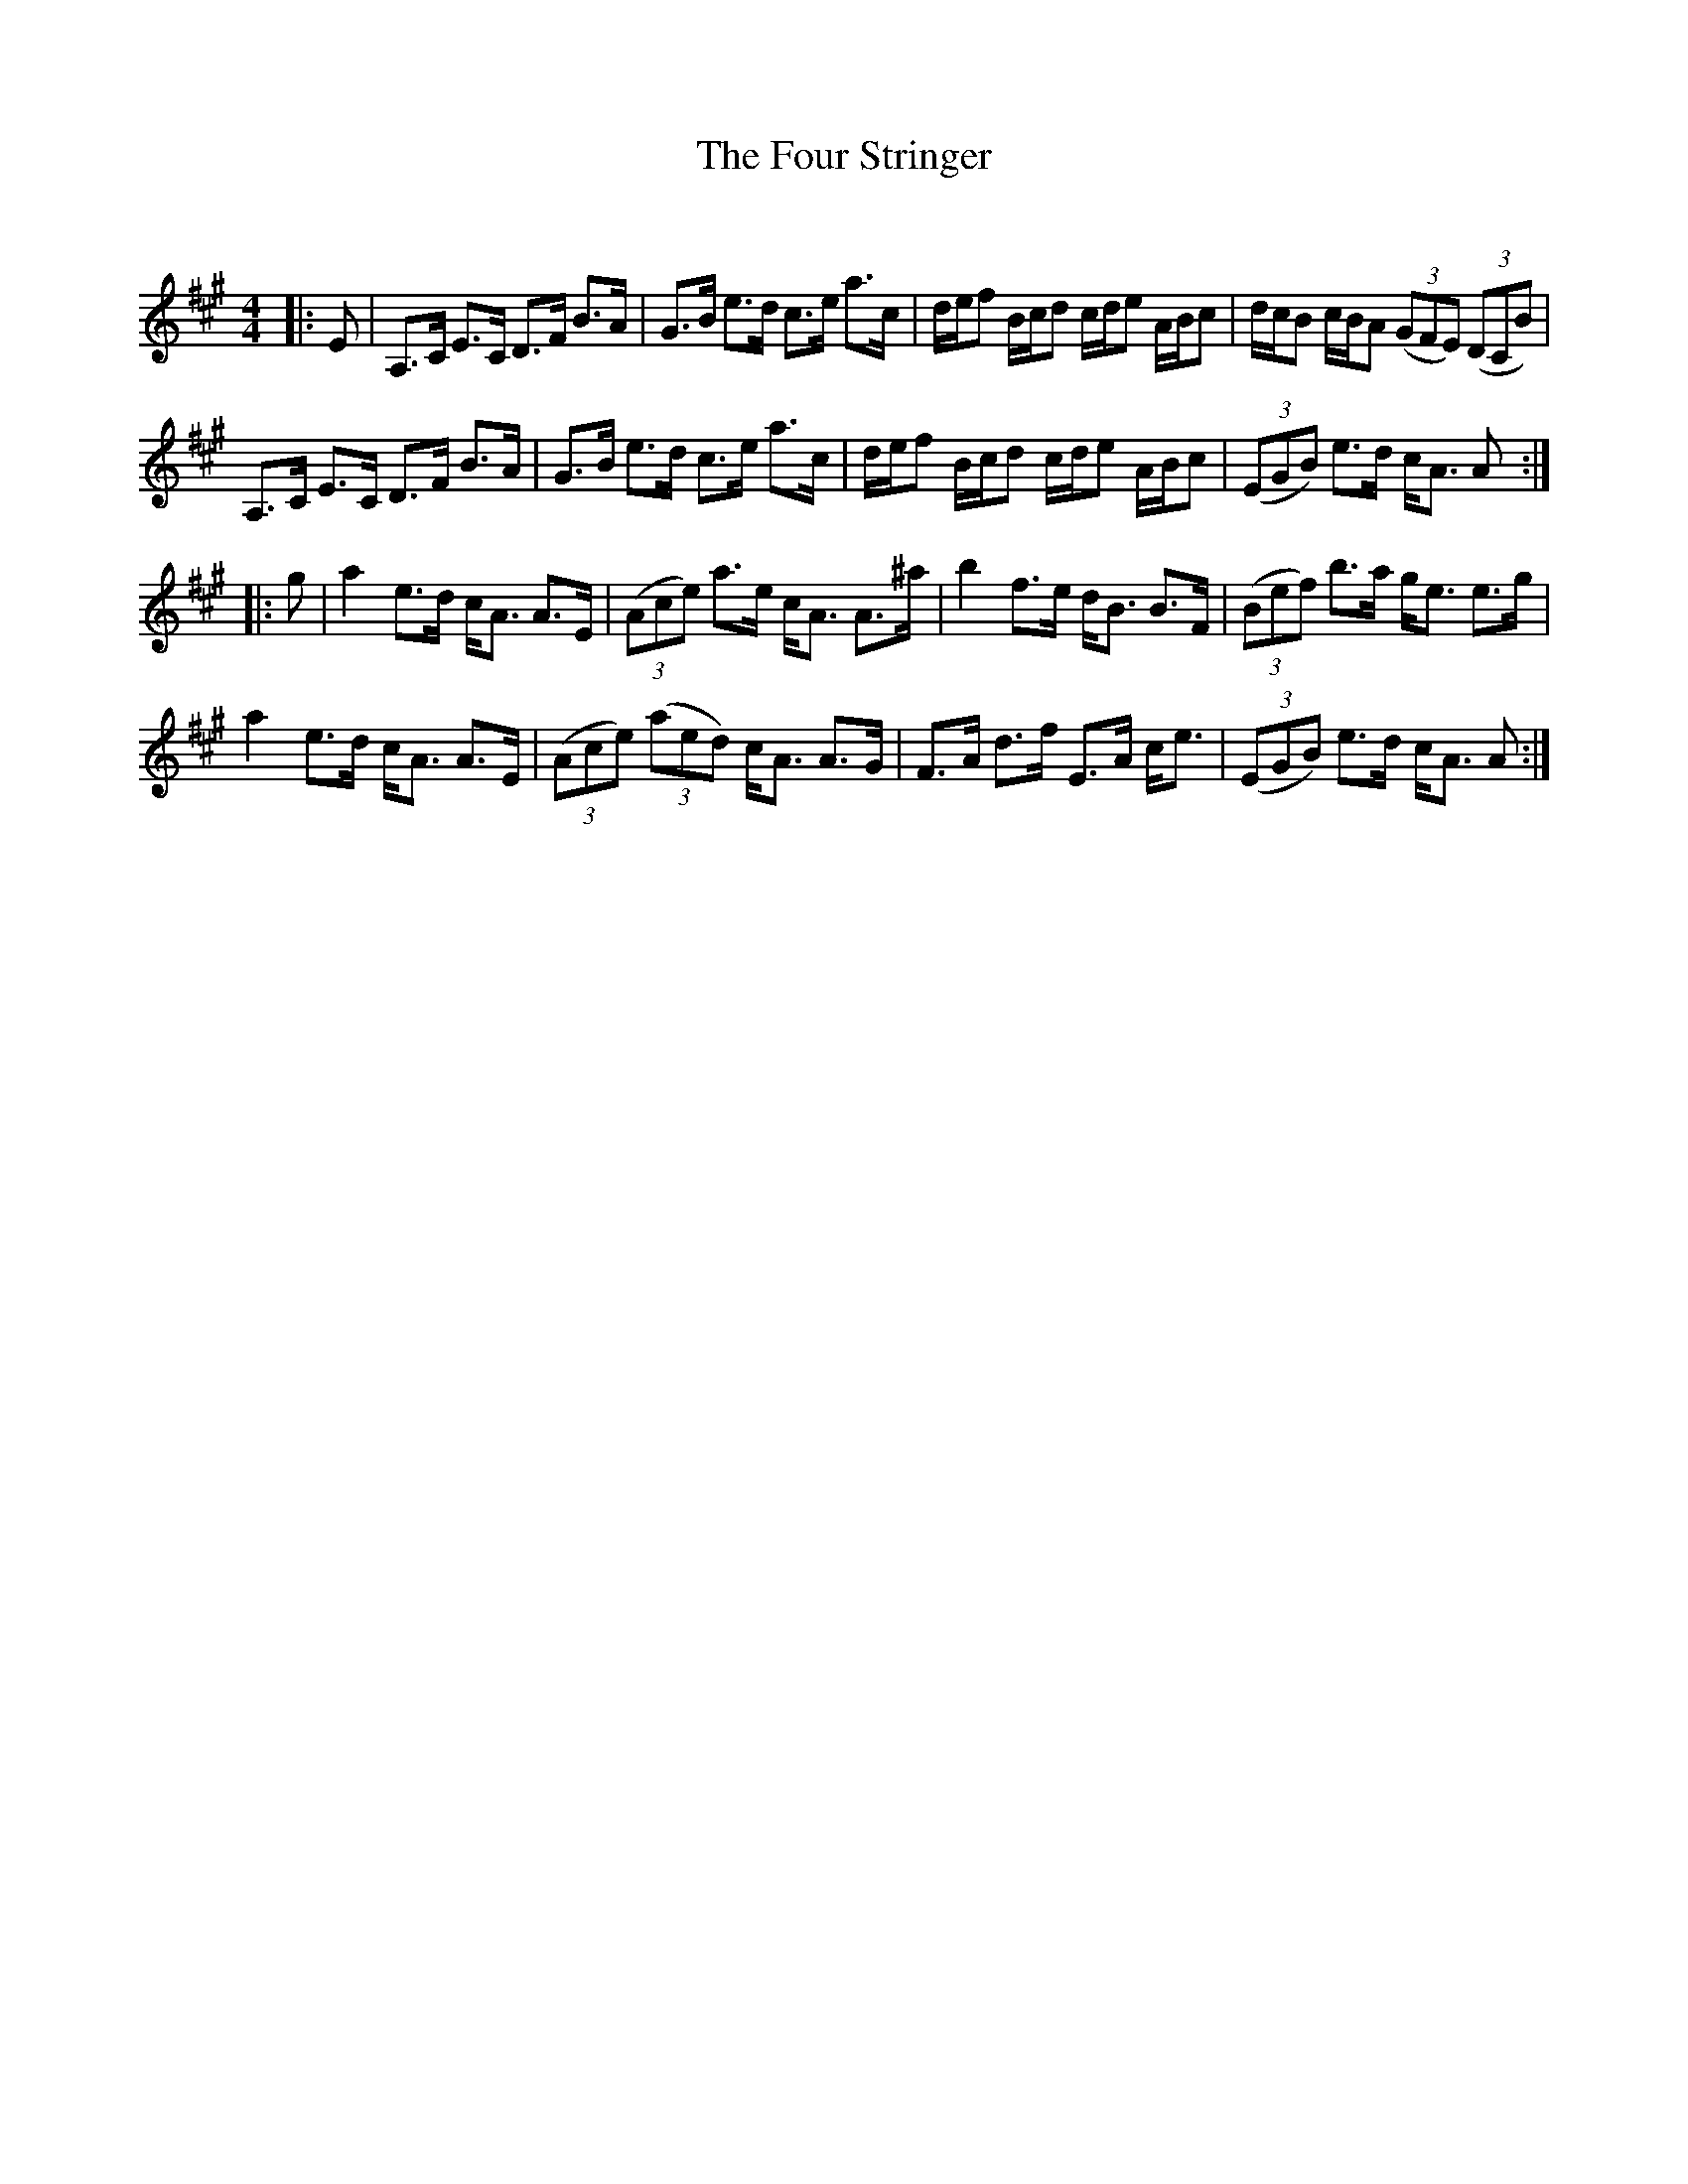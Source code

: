 X:1
T: The Four Stringer
C:
R:Strathspey
Q: 128
K:A
M:4/4
L:1/16
|:E2|A,3C E3C D3F B3A|G3B e3d c3e a3c|def2 Bcd2 cde2 ABc2|dcB2 cBA2 ((3G2F2E2) ((3D2C2B2,) |
A,3C E3C D3F B3A|G3B e3d c3e a3c|def2 Bcd2 cde2 ABc2|((3E2G2B2) e3d cA3 A2:|
|:g2|a4 e3d cA3 A3E|((3A2c2e2) a3e cA3 A3^a|b4 f3e dB3 B3F|((3B2e2f2) b3a ge3 e3g|
a4 e3d cA3 A3E|((3A2c2e2) ((3a2e2d2) cA3 A3G|F3A d3f E3A ce3|((3E2G2B2) e3d cA3 A2:|

